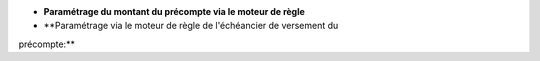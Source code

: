- **Paramétrage du montant du précompte via le moteur de règle**

- **Paramétrage via le moteur de règle de l'échéancier de versement du
précompte:**
